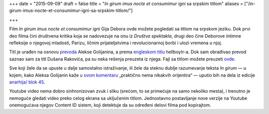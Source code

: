 +++
date = "2015-09-09"
draft = false
title = "*In girum imus nocte et consumimur igni* sa srpskim titlom"
aliases = ["/in-girum-imus-nocte-et-consumimur-igni-sa-srpskim-titlom/"]

+++

Film *In girum imus nocte et consumimur igni* Gija Debora ovde možete pogledati
sa titlom na srpskom jeziku. Dok prvi deo filma čini društvena kritika koja se
nadovezuje na onu iz *Društva spektakla*, drugi deo čine Deborove intimne
refleksije o njegovoj mladosti, Parizu, ličnim prijateljstvima i
revolucionarnoj borbi i ulozi vremena u njoj.


.. raw:: html

  <p><script src="//amara.org/embedder-iframe" type="text/javascript">// <![CDATA[    // ]]&gt;</script></p>
  <div class="amara-embed" data-height="480px" data-width="640px" data-url="http://www.youtube.com/watch?v=hYxw8wKn7x8" data-show-subtitles-default="true"></div>


Titl je urađen na osnovu `prevoda <https://anarhisticka-biblioteka.net/library/guy-debord-in-girum-imus-nocte-et-consumimur-igni>`_
Alekse Golijanina, a prema `engleskom titlu
<http://www.opensubtitles.org/en/subtitles/3364804/in-girum-imus-nocte-et-consumimur-igni-en>`_
hellboytr-a. Dok sam obrađivao prevod saznao sam za titl Dušana Rakovića, pa su
neka rešenja preuzeta iz njega.  Fajl sa titlom možete preuzeti `ovde
<https://raw.githubusercontent.com/ALPHA-60/prevodi/master/In%20girum%20imus%20nocte%20et%20consumimur%20igni%20%281978%29%20Guy%20Debord%20Serbian.srt>`_.

Sve koji žele da se upuste u dalje samostalno istraživanje, ili
žele da steknu dublje razumevanje teksta *In girum* — u kojem,
kako Aleksa Golijanin kaže u `svom komentaru
<https://anarhisticka-biblioteka.net/library/guy-debord-in-girum-imus-nocte-et-consumimur-igni#toc3>`_
„praktično nema nikakvih orijentira“ — uputio bih na dela iz
edicije `anarhija/
blok 45 <http://anarhija-blok45.net1zen.com/>`_.



Youtube video nema dobro sinhronizovan zvuk i sliku (srećom, to se primećuje na
samo nekoliko mesta), i trenutno je nemoguće gledati video preko celog ekrana
sa uključenim titlom. Jednostavno postavljanje nove verzije na Youtube
onemogućava njegov Content ID sistem, koji detektuje da su određeni delovi
filma pod kopirajtom.

